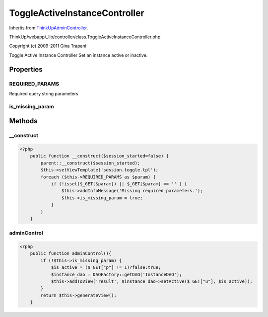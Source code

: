 ToggleActiveInstanceController
==============================
Inherits from `ThinkUpAdminController <./ThinkUpAdminController.html>`_.

ThinkUp/webapp/_lib/controller/class.ToggleActiveInstanceController.php

Copyright (c) 2009-2011 Gina Trapani

Toggle Active Instance Controller
Set an instance active or inactive.


Properties
----------

REQUIRED_PARAMS
~~~~~~~~~~~~~~~

Required query string parameters

is_missing_param
~~~~~~~~~~~~~~~~





Methods
-------

__construct
~~~~~~~~~~~



.. code-block:: php5

    <?php
        public function __construct($session_started=false) {
            parent::__construct($session_started);
            $this->setViewTemplate('session.toggle.tpl');
            foreach ($this->REQUIRED_PARAMS as $param) {
                if (!isset($_GET[$param]) || $_GET[$param] == '' ) {
                    $this->addInfoMessage('Missing required parameters.');
                    $this->is_missing_param = true;
                }
            }
        }


adminControl
~~~~~~~~~~~~



.. code-block:: php5

    <?php
        public function adminControl(){
            if (!$this->is_missing_param) {
                $is_active = ($_GET["p"] != 1)?false:true;
                $instance_dao = DAOFactory::getDAO('InstanceDAO');
                $this->addToView('result', $instance_dao->setActive($_GET["u"], $is_active));
            }
            return $this->generateView();
        }




